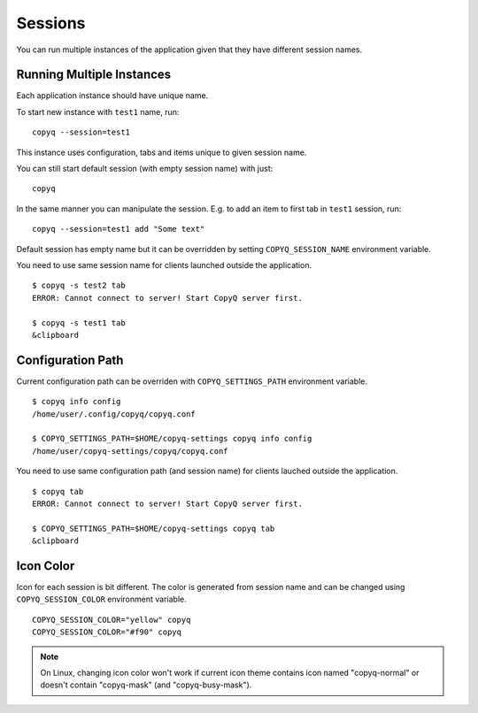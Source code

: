 .. _sessions:

Sessions
========

You can run multiple instances of the application given that they have
different session names.

Running Multiple Instances
--------------------------

Each application instance should have unique name.

To start new instance with ``test1`` name, run:

::

    copyq --session=test1

This instance uses configuration, tabs and items unique to given session
name.

You can still start default session (with empty session name) with just:

::

    copyq

In the same manner you can manipulate the session. E.g. to add an item
to first tab in ``test1`` session, run:

::

    copyq --session=test1 add "Some text"

Default session has empty name but it can be overridden by setting
``COPYQ_SESSION_NAME`` environment variable.

You need to use same session name for clients launched outside the application.

::

    $ copyq -s test2 tab
    ERROR: Cannot connect to server! Start CopyQ server first.

    $ copyq -s test1 tab
    &clipboard

Configuration Path
------------------

Current configuration path can be overriden with ``COPYQ_SETTINGS_PATH``
environment variable.

::

    $ copyq info config
    /home/user/.config/copyq/copyq.conf

    $ COPYQ_SETTINGS_PATH=$HOME/copyq-settings copyq info config
    /home/user/copyq-settings/copyq/copyq.conf

You need to use same configuration path (and session name) for clients lauched
outside the application.

::

    $ copyq tab
    ERROR: Cannot connect to server! Start CopyQ server first.

    $ COPYQ_SETTINGS_PATH=$HOME/copyq-settings copyq tab
    &clipboard

Icon Color
----------

Icon for each session is bit different. The color is generated from session
name and can be changed using ``COPYQ_SESSION_COLOR`` environment variable.

::

    COPYQ_SESSION_COLOR="yellow" copyq
    COPYQ_SESSION_COLOR="#f90" copyq

.. note::

    On Linux, changing icon color won't work if current icon theme contains
    icon named "copyq-normal" or doesn't contain "copyq-mask" (and
    "copyq-busy-mask").
